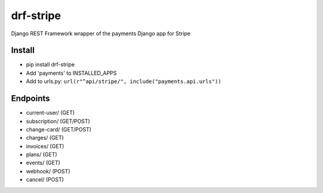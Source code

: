 ======================
drf-stripe
======================

Django REST Framework wrapper of the payments Django app for Stripe

Install
======================
* pip install drf-stripe
* Add 'payments' to INSTALLED_APPS
* Add to urls.py: ``url(r"^api/stripe/", include("payments.api.urls"))``

Endpoints
======================
* current-user/ (GET)
* subscription/ (GET/POST)
* change-card/  (GET/POST)
* charges/      (GET)
* invoices/     (GET)
* plans/        (GET)
* events/       (GET)
* webhook/      (POST)
* cancel/       (POST)
